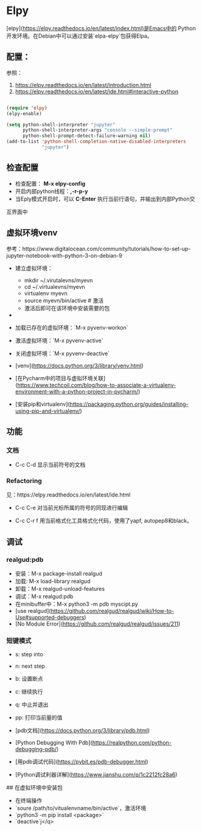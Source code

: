 * Elpy
[elpy](https://elpy.readthedocs.io/en/latest/index.html)是Emacs中的
Python开发环境。在Debian中可以通过安装`elpa-elpy`包获得Elpa。

** 配置：

参照：
1. https://elpy.readthedocs.io/en/latest/introduction.html
2. https://elpy.readthedocs.io/en/latest/ide.html#interactive-python

#+BEGIN_SRC lisp

(require 'elpy)
(elpy-enable)

(setq python-shell-interpreter "jupyter"
      python-shell-interpreter-args "console --simple-prompt"
      python-shell-prompt-detect-failure-warning nil)
(add-to-list 'python-shell-completion-native-disabled-interpreters
             "jupyter")
#+END_SRC

    
** 检查配置

- 检查配置： *M-x elpy-config*
- 开启内部python线程：*,-r-p-y*
- 当Eply模式开启时，可以 *C-Enter* 执行当前行语句，并输出到内部Python交
互界面中

** 虚拟环境venv

参考：https://www.digitalocean.com/community/tutorials/how-to-set-up-jupyter-notebook-with-python-3-on-debian-9

- 建立虚拟环境：
  + mkdir ~/.virutalevns/myevn
  + cd ~/.virtualevns/myevn
  + virtualenv myevn
  + source myevn/bin/active # 激活
  + 激活后即可在该环境中安装需要的包
- 
- 加载已存在的虚拟环境：`M-x pyvenv-workon` 
- 激活虚拟环境：`M-x pyvenv-active` 
- 关闭虚拟环境：`M-x pyvenv-deactive` 

- [venv](https://docs.python.org/3/library/venv.html)
- [在Pycharm中的项目与虚拟环境关联](https://www.techcoil.com/blog/how-to-associate-a-virtualenv-environment-with-a-python-project-in-pycharm/)
- [安装pip和virtualenv](https://packaging.python.org/guides/installing-using-pip-and-virtualenv/)

** 功能
*** 文档 
     - C-c C-d
       显示当前符号的文档 

*** Refactoring

见：https://elpy.readthedocs.io/en/latest/ide.html

     - C-c C-e
       对当前光标所属的符号的同现进行编辑
     
     - C-c C-r f
       用当前格式化工具格式化代码，使用了yapf, autopep8和black。
** 调试

*** realgud:pdb

- 安装：M-x package-install realgud
- 加载: M-x load-library realgud
- 卸载：M-x realgud-unload-features
- 调试：M-x realgud:pdb 
- 在minibuffer中：M-x python3 -m pdb myscipt.py
- [use realgud](https://github.com/realgud/realgud/wiki/How-to-Use#supported-debuggers)
- [No Module Error](https://github.com/realgud/realgud/issues/211)

*** 短键模式 

- s: step into
- n: next step
- b: 设置断点
- c: 继续执行
- q: 中止并退出
- pp: 打印当前量的值

- [pdb文档](https://docs.python.org/3/library/pdb.html)
- [Python Debugging With Pdb](https://realpython.com/python-debugging-pdb/)
- [用pdb调试代码](https://pybit.es/pdb-debugger.html)
- [Python调试利器详解](https://www.jianshu.com/p/1c2212fc28a6)

## 在虚拟环境中安装包

- 在终端操作
- `soure /path/to/vitualenvname/bin/active`，激活环境
- `python3 -m pip install <package>` 
- `deactive`j</q>



